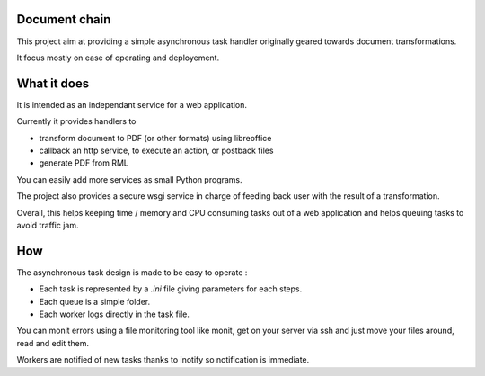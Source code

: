 Document chain
================

This project aim at providing a simple asynchronous task handler
originally geared towards document transformations.

It focus mostly on ease of operating and deployement.

What it does
==============

It is intended as an independant service for a web application.

Currently it provides handlers to

- transform document to PDF (or other formats) using libreoffice
- callback an http service, to execute an action, or postback files
- generate PDF from RML

You can easily add more services as small Python programs.

The project also provides a secure wsgi service
in charge of feeding back user with the result of a transformation.

Overall, this helps keeping time / memory and CPU consuming tasks
out of a web application
and helps queuing tasks to avoid traffic jam.

How
====

The asynchronous task design is made to be easy to operate :

- Each task is represented by a *.ini* file giving parameters for each steps.
- Each queue is a simple folder.
- Each worker logs directly in the task file.

You can monit errors using a file monitoring tool like monit,
get on your server via ssh and just move your files around, read and edit them.

Workers are notified of new tasks thanks to inotify
so notification is immediate.
